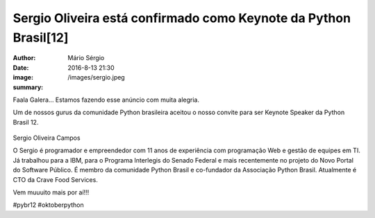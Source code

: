 Sergio Oliveira está confirmado como Keynote da Python Brasil[12]
==================================================================

:author: Mário Sérgio
:date: 2016-8-13 21:30
:image: /images/sergio.jpeg
:summary: 

Faala Galera...
Estamos fazendo esse anúncio com muita alegria.

Um de nossos gurus da comunidade Python brasileira aceitou o nosso convite para ser Keynote Speaker da Python Brasil 12.

.. figure:: {static}/images/sergio.jpeg
    :target: {static}/images/sergio.jpeg
    :alt: Work
    :align: center

Sergio Oliveira Campos

O Sergio é programador e empreendedor com 11 anos de experiência com programação Web e gestão de equipes em TI. Já trabalhou para a IBM, para o Programa Interlegis do Senado Federal e mais recentemente no projeto do Novo Portal do Software Público. É membro da comunidade Python Brasil e co-fundador da Associação Python Brasil. Atualmente é CTO da Crave Food Services.

Vem muuuito mais por aí!!!

#pybr12 #oktoberpython
